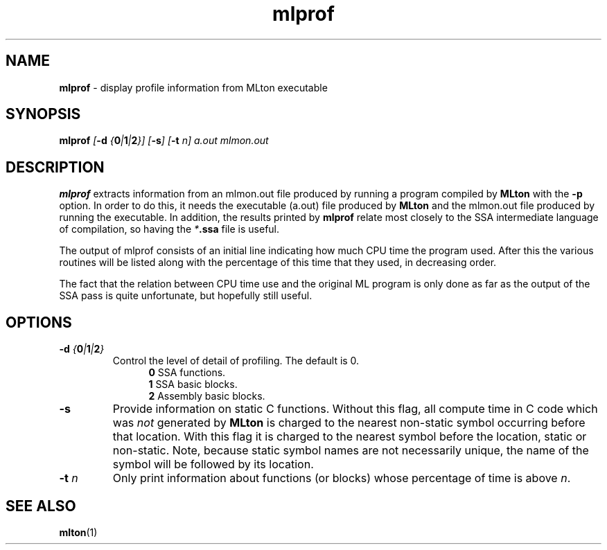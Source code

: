 .TH mlprof 1 "September 23, 2002"
.SH NAME
\fBmlprof\fP \- display profile information from MLton executable
.SH SYNOPSIS
\fBmlprof \fI[\fB-d \fI{\fB0\fP|\fB1\fP|\fB2\fP}] [\fB-s\fP] [\fB-t\fP n] a.out mlmon.out\fR
.SH DESCRIPTION
.PP
\fBmlprof\fP extracts information from an mlmon.out file produced
by running a program compiled by \fBMLton\fP with the \fB-p\fP option.
In order to do this, it needs the executable (a.out) file produced by
\fBMLton\fP and the mlmon.out file produced by running the executable.
In addition, the results printed by \fBmlprof\fP relate most
closely to the SSA intermediate language of compilation, so having the
\fI*\fB.ssa\fR file is useful.

The output of mlprof consists of an initial line indicating how much CPU time
the program used.  After this the various routines will be listed along with the
percentage of this time that they used, in decreasing order.

The fact that the relation between CPU time use and the original ML program is
only done as far as the output of the SSA pass is quite unfortunate, but
hopefully still useful.
.SH OPTIONS
.TP
\fB-d \fI{\fB0\fP|\fB1\fP|\fB2\fP}\fP
Control the level of detail of profiling.  The default is 0.
.br
.in +.5i
\fB0\fP  SSA functions.
.br
\fB1\fP  SSA basic blocks.
.br
\fB2\fP  Assembly basic blocks.
.in -.5i
.TP
\fB-s\fP
Provide information on static C functions.
Without this flag, all compute time in C code which was \fInot\fP
generated by \fBMLton\fP is charged to the nearest non-static symbol
occurring before that location.
With this flag it is charged to the nearest symbol before the location,
static or non-static.
Note, because static symbol names are not necessarily unique, the name
of the symbol will be followed by its location.
.TP
\fB-t \fIn\fR
Only print information about functions (or blocks) whose percentage of time is
above \fIn\fP.
.SH "SEE ALSO"
.BR mlton (1)
